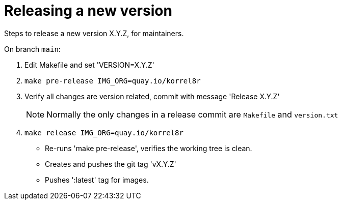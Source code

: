 = Releasing a new version

Steps to release a new version X.Y.Z, for maintainers.

On branch `main`:

. Edit Makefile and set 'VERSION=X.Y.Z'
. `make pre-release IMG_ORG=quay.io/korrel8r`
. Verify all changes are version related, commit with message 'Release X.Y.Z'
+
NOTE: Normally the only changes in a release commit are `Makefile` and `version.txt`
. `make release IMG_ORG=quay.io/korrel8r`
  - Re-runs 'make pre-release', verifies the working tree is clean.
  - Creates and pushes the git tag 'vX.Y.Z'
  - Pushes ':latest' tag for images.
